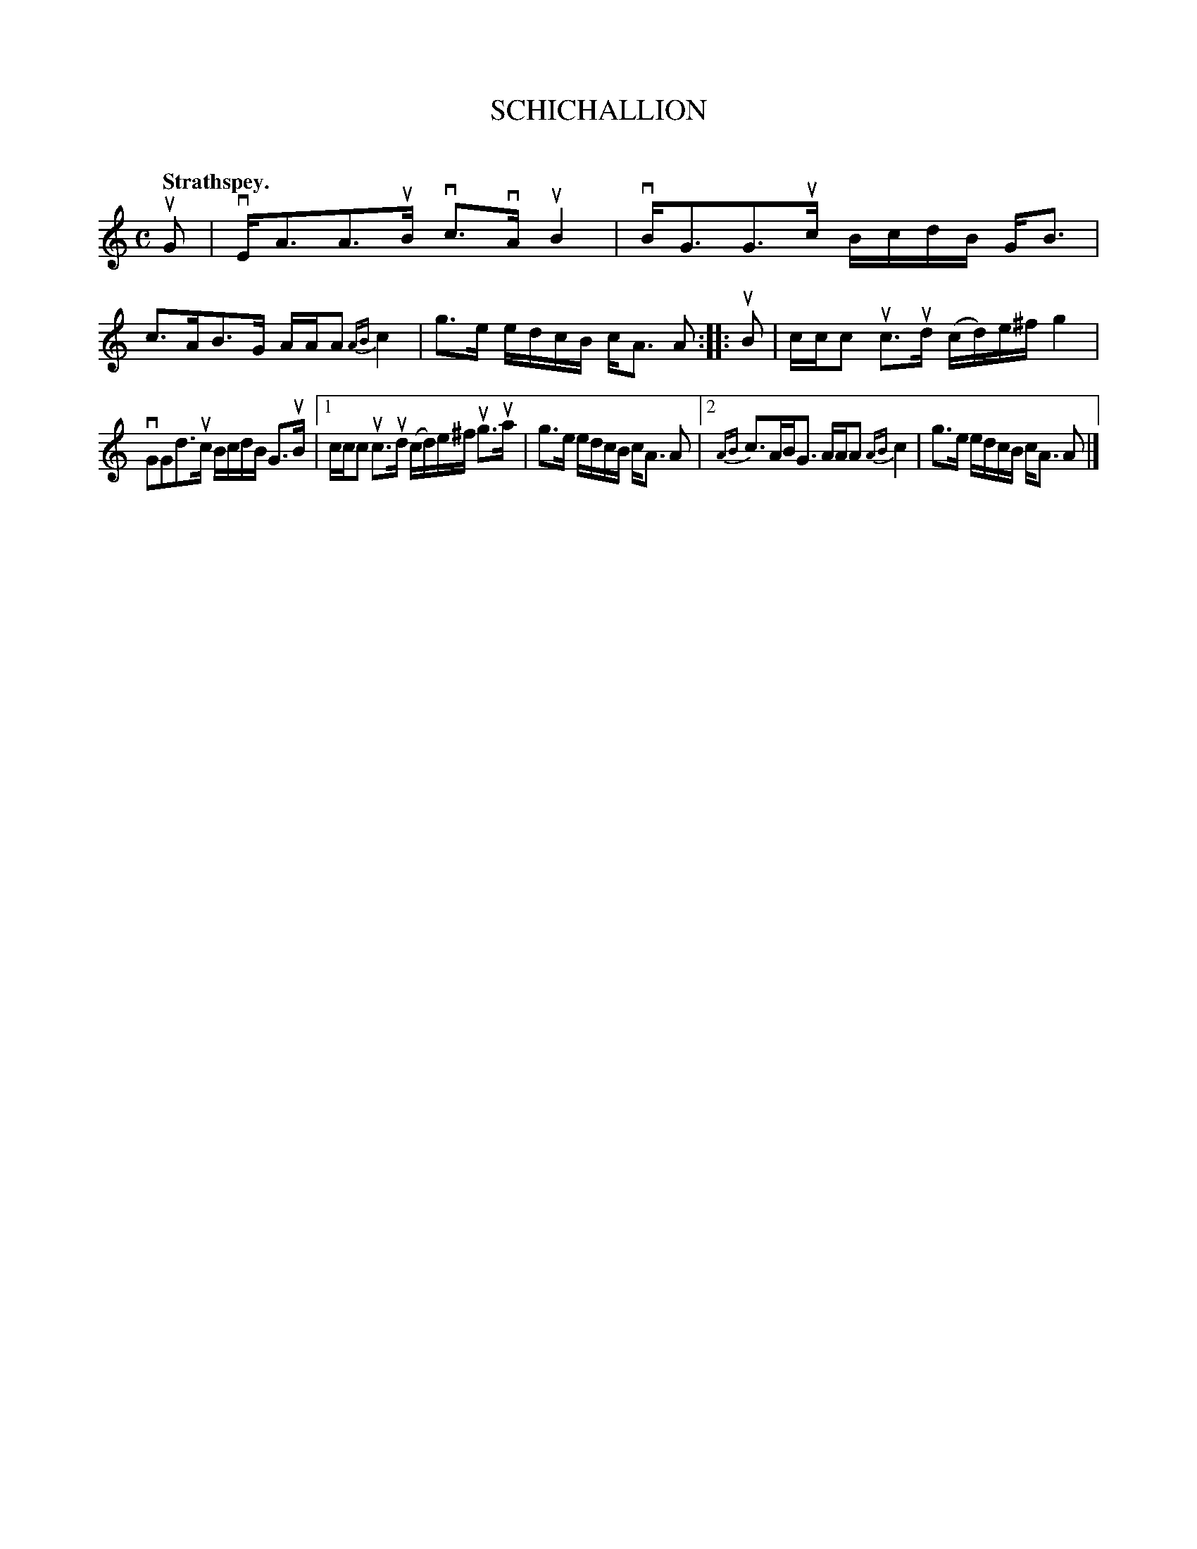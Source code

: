 X: 2055
T: SCHICHALLION
C:
Q: "Strathspey."
R: Strathspey.
%R: strathspey
B: James Kerr "Merry Melodies" v.2 p.9 #55
Z: 2016 John Chambers <jc:trillian.mit.edu>
M: C
L: 1/16
%%slurgraces yes
%%graceslurs yes
K: Am
uG2 |\
vEA3A3uB vc3vAuB4 | vBG3G3uc BcdB GB3 |\
c3AB3G AAA2 {AB}c4 | g3e edcB cA3 A2 ::\
uB2 |\
ccc2 uc3ud (cd)e^f g4 |
vG2G2d3uc BcdB G3uB |\
[1 ccc2 uc3ud (cd)e^f ug3ua | g3e edcB cA3 A2 |\
[2 {AB}c3ABG3 AAA2 {AB}c4  | g3e edcB cA3 A2 |]
